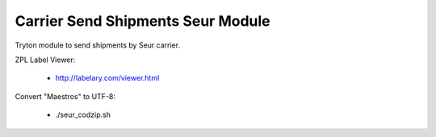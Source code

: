 Carrier Send Shipments Seur Module
##################################

Tryton module to send shipments by Seur carrier.

ZPL Label Viewer:

 * http://labelary.com/viewer.html

Convert "Maestros" to UTF-8:

 * ./seur_codzip.sh
